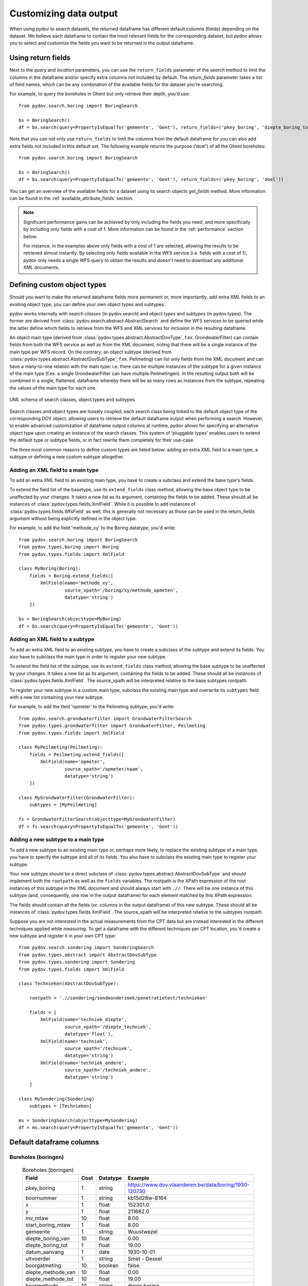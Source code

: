 .. _output_df_fields:

=======================
Customizing data output
=======================

When using pydov to search datasets, the returned dataframe has different default columns (fields) depending on the dataset. We believe each dataframe to contain the most relevant fields for the corresponding dataset, but pydov allows you to select and customize the fields you want to be returned in the output dataframe.


Using return fields
*******************

Next to the `query` and `location` parameters, you can use the ``return_fields`` parameter of the `search` method to limit the columns in the dataframe and/or specify extra columns not included by default. The `return_fields` parameter takes a list of field names, which can be any combination of the available fields for the dataset you're searching.

For example, to query the boreholes in Ghent but only retrieve their depth, you'd use::

  from pydov.search.boring import BoringSearch

  bs = BoringSearch()
  df = bs.search(query=PropertyIsEqualTo('gemeente', 'Gent'), return_fields=('pkey_boring', 'diepte_boring_tot'))


Note that you can not only use ``return_fields`` to limit the columns from the default dataframe for you can also add extra fields not included in this default set. The following example returns the purpose ('doel') of all the Ghent boreholes::

  from pydov.search.boring import BoringSearch

  bs = BoringSearch()
  df = bs.search(query=PropertyIsEqualTo('gemeente', 'Gent'), return_fields=('pkey_boring', 'doel'))


You can get an overview of the available fields for a dataset using its search objects `get_fields` method. More information can be found in the :ref:`available_attribute_fields` section.

.. note::

    Significant performance gains can be achieved by only including the fields you need, and more specifically by including only fields with a cost of 1. More information can be found in the :ref:`performance` section below.

    For instance, in the examples above only fields with a cost of 1 are selected, allowing the results to be retrieved almost instantly. By selecting only fields available in the WFS service (i.e. fields with a cost of 1), pydov only needs a single WFS query to obtain the results and doesn't need to download any additional XML documents.


Defining custom object types
****************************

Should you want to make the returned dataframe fields more permanent or, more importantly, add extra XML fields to an existing object type, you can define your own object types and subtypes.

pydov works internally with *search classes* (in pydov.search) and object *types* and *subtypes* (in pydov.types). The former are derived from :class:`pydov.search.abstract.AbstractSearch` and define the WFS services to be queried while the latter define which fields to retrieve from the WFS and XML services for inclusion in the resulting dataframe.

An object main type (derived from :class:`pydov.types.abstract.AbstractDovType`, f.ex. GrondwaterFilter) can contain fields from both the WFS service as well as from the XML document, noting that there will be a single instance of the main type per WFS record. On the contrary, an object subtype (derived from :class:`pydov.types.abstract.AbstractDovSubType`, f.ex. Peilmeting) can list only fields from the XML document and can have a many-to-one relation with the main type: i.e. there can be multiple instances of the subtype for a given instance of the main type (f.ex. a single GrondwaterFilter can have multiple Peilmetingen). In the resulting output both will be combined in a single, flattened, dataframe whereby there will be as many rows as instances from the subtype, repeating the values of the main type for each one.

.. figure:: objecttypes.svg
   :alt: UML schema of search classes, object types and subtypes
   :align: center

   UML schema of search classes, object types and subtypes

Search classes and object types are loosely coupled, each search class being linked to the default object type of the corresponding DOV object, allowing users to retrieve the default dataframe output when performing a search. However, to enable advanced customization of dataframe output columns at runtime, pydov allows for specifying an alternative object type upon creating an instance of the search classes. This system of 'pluggable types' enables users to extend the default type or subtype fields, or in fact rewrite them completely for their use-case.

The three most common reasons to define custom types are listed below: adding an extra XML field to a main type, a subtype or defining a new custom subtype altogether.


Adding an XML field to a main type
----------------------------------

To add an extra XML field to an existing main type, you have to create a subclass and extend the base type's fields.

To extend the field list of the basetype, use its ``extend_fields`` class method, allowing the base object type to be unaffected by your changes. It takes a new list as its argument, containing the fields to be added. These should all be instances of :class:`pydov.types.fields.XmlField`. While it is possible to add instances of :class:`pydov.types.fields.WfsField` as well, this is generally not necessary as those can be used in the return_fields argument without being explicitly defined in the object type.

For example, to add the field 'methode_xy' to the Boring datatype, you'd write::

  from pydov.search.boring import BoringSearch
  from pydov.types.boring import Boring
  from pydov.types.fields import XmlField

  class MyBoring(Boring):
      fields = Boring.extend_fields([
          XmlField(name='methode_xy',
                   source_xpath='/boring/xy/methode_opmeten',
                   datatype='string')
      ])

  bs = BoringSearch(objecttype=MyBoring)
  df = bs.search(query=PropertyIsEqualTo('gemeente', 'Gent'))


Adding an XML field to a subtype
--------------------------------

To add an extra XML field to an existing subtype, you have to create a subclass of the subtype and extend its fields. You also have to subclass the main type in order to register your new subtype.

To extend the field list of the subtype, use its ``extend_fields`` class method, allowing the base subtype to be unaffected by your changes. It takes a new list as its argument, containing the fields to be added. These should all be instances of :class:`pydov.types.fields.XmlField`. The source_xpath will be interpreted relative to the base subtypes rootpath.

To register your new subtype in a custom main type, subclass the existing main type and overwrite its ``subtypes`` field with a new list containing your new subtype.

For example, to add the field 'opmeter' to the Peilmeting subtype, you'd write::

  from pydov.search.grondwaterfilter import GrondwaterFilterSearch
  from pydov.types.grondwaterfilter import GrondwaterFilter, Peilmeting
  from pydov.types.fields import XmlField

  class MyPeilmeting(Peilmeting):
      fields = Peilmeting.extend_fields([
          XmlField(name='opmeter',
                   source_xpath='/opmeter/naam',
                   datatype='string')
      ])

  class MyGrondwaterFilter(GrondwaterFilter):
      subtypes = [MyPeilmeting]

  fs = GrondwaterFilterSearch(objecttype=MyGrondwaterFilter)
  df = fs.search(query=PropertyIsEqualTo('gemeente', 'Gent'))


Adding a new subtype to a main type
-----------------------------------

To add a new subtype to an existing main type or, perhaps more likely, to replace the existing subtype of a main type, you have to specify the subtype and all of its fields. You also have to subclass the existing main type to register your subtype.

Your new subtype should be a direct subclass of :class:`pydov.types.abstract.AbstractDovSubType` and should implement both the ``rootpath`` as well as the ``fields`` variables. The rootpath is the XPath expression of the root instances of this subtype in the XML document and should always start with ``.//``. There will be one instance of this subtype (and, consequently, one row in the output dataframe) for each element matched by this XPath expression.

The fields should contain all the fields (or: columns in the output dataframe) of this new subtype. These should all be instances of :class:`pydov.types.fields.XmlField`. The source_xpath will be interpreted relative to the subtypes rootpath.

Suppose you are not interested in the actual measurements from the CPT data but are instead interested in the different techniques applied while measuring. To get a dataframe with the different techniques per CPT location, you'd create a new subtype and register it in your own CPT type::

  from pydov.search.sondering import SonderingSearch
  from pydov.types.abstract import AbstractDovSubType
  from pydov.types.sondering import Sondering
  from pydov.types.fields import XmlField

  class Technieken(AbstractDovSubType):

      rootpath = './/sondering/sondeonderzoek/penetratietest/technieken'

      fields = [
          XmlField(name='techniek_diepte',
                   source_xpath='/diepte_techniek',
                   datatype='float'),
          XmlField(name='techniek',
                   source_xpath='/techniek',
                   datatype='string')
          XmlField(name='techniek_andere',
                   source_xpath='/techniek_andere',
                   datatype='string')
      ]

  class MySondering(Sondering)
      subtypes = [Technieken]

  ms = SonderingSearch(objecttype=MySondering)
  df = ms.search(query=PropertyIsEqualTo('gemeente', 'Gent'))


Default dataframe columns
*************************

Boreholes (boringen)
--------------------
  .. csv-table:: Boreholes (boringen)
    :header-rows: 1

    Field,Cost,Datatype,Example
    pkey_boring,1,string,https://www.dov.vlaanderen.be/data/boring/1930-120730
    boornummer,1,string,kb15d28w-B164
    x,1,float,152301.0
    y,1,float,211682.0
    mv_mtaw,10,float,8.00
    start_boring_mtaw,1,float,8.00
    gemeente,1,string,Wuustwezel
    diepte_boring_van,10,float,0.00
    diepte_boring_tot,1,float,19.00
    datum_aanvang,1,date,1930-10-01
    uitvoerder,1,string,Smet - Dessel
    boorgatmeting,10,boolean,false
    diepte_methode_van,10,float,0.00
    diepte_methode_tot,10,float,19.00
    boormethode,10,string,droge boring

CPT measurements (sonderingen)
------------------------------
  .. csv-table:: CPT measurements (sonderingen)
    :header-rows: 1

    Field,Cost,Datatype,Example
    pkey_sondering,1,string,https://www.dov.vlaanderen.be/data/sondering/2002-010317
    x,1,float,142767
    y,1,float,221907
    start_sondering_mtaw,1,float,2.39
    diepte_sondering_van,1,float,0
    diepte_sondering_tot,1,float,16
    datum_aanvang,1,date,2002-07-04
    uitvoerder,1,string,MVG - Afdeling Geotechniek
    sondeermethode,1,string,continu elektrisch
    apparaat,1,string,200kN - RUPS
    datum_gw_meting,10,datetime,2002-07-04 13:50:00
    diepte_gw_m,10,float,1.2
    z,10,float,1.2
    qc,10,float,0.68
    Qt,10,float,NaN
    fs,10,float,10
    u,10,float,7
    i,10,float,0.1

Groundwater screens (grondwaterfilters)
---------------------------------------
  .. csv-table:: Groundwater screens (grondwaterfilters)
    :header-rows: 1

    Field,Cost,Datatype,Example
    pkey_filter,1,string,https://www.dov.vlaanderen.be/data/filter/1989-001024
    pkey_grondwaterlocatie,1,string,https://www.dov.vlaanderen.be/data/put/2017-000200
    gw_id,1,string,4-0053
    filternummer,1,string,1
    filtertype,1,string,peilfilter
    x,1,float,110490
    y,1,float,194090
    start_grondwaterlocatie_mtaw,1,float,NaN
    mv_mtaw,10,float,NaN
    gemeente,1,string,Destelbergen
    meetnet_code,10,string,1
    aquifer_code,10,string,0100
    grondwaterlichaam_code,10,string,CVS_0160_GWL_1
    regime,10,string,freatisch
    diepte_onderkant_filter,1,float,13
    lengte_filter,1,float,2
    datum,10,date,2004-05-18
    tijdstip,10,string,NaN
    peil_mtaw,10,float,4.6
    betrouwbaarheid,10,string,goed
    methode,10,string,peillint
    filterstatus,10,string,1
    filtertoestand,10,string,in rust

Groundwater samples (grondwatermonsters)
----------------------------------------
  .. csv-table:: Groundwater screens (grondwaterfilters)
    :header-rows: 1

    Field,Cost,Datatype,Example
    pkey_grondwatermonster,1,string,https://www.dov.vlaanderen.be/data/watermonster/2010-001344
    grondwatermonsternummer,1,string,2-0114/M2010
    pkey_grondwaterlocatie,1,string,https://www.dov.vlaanderen.be/data/put/2017-000096
    gw_id,1,string,2-0114
    pkey_filter,1,string,https://www.dov.vlaanderen.be/data/filter/1996-001085
    filternummer,1,string,1
    x,1,float,153030
    y,1,float,158805
    start_grondwaterlocatie_mtaw,1,float,129.88
    gemeente,1,string,Sint-Genesius-Rode
    parametergroep,10,string,Zware metalen
    parameter,10,string,Hg
    detectie,10,string,<
    waarde,10,float,0.5
    eenheid,10,string,µg/l
    veld_labo,10,string,LABO

Formal stratigraphy (Formele stratigrafie)
------------------------------------------
  .. csv-table:: Formal stratigraphy (Formele stratigrafie)
    :header-rows: 1

    Field,Cost,Datatype,Example
    pkey_interpretatie,1,string,https://www.dov.vlaanderen.be/data/interpretatie/2002-227082
    pkey_boring,1,string,NaN
    pkey_sondering,1,string,https://www.dov.vlaanderen.be/data/sondering/1989-068788
    betrouwbaarheid_interpretatie,1,string,goed
    x,1,float,108455
    y,1,float,194565
    diepte_laag_van,10,float,0
    diepte_laag_tot,10,float,13
    lid1,10,string,Q
    relatie_lid1_lid2,10,string,T
    lid2,10,string,Q

Informal stratigraphy (Informele stratigrafie)
----------------------------------------------
  .. csv-table:: Informal stratigraphy (Informele stratigrafie)
    :header-rows: 1

    Field,Cost,Datatype,Example
    pkey_interpretatie,1,string,https://www.dov.vlaanderen.be/data/interpretatie/2016-290843
    pkey_boring,1,string,https://www.dov.vlaanderen.be/data/boring/1893-073690
    pkey_sondering,1,string,NaN
    betrouwbaarheid_interpretatie,1,string,onbekend
    x,1,float,108900
    y,1,float,194425
    diepte_laag_van,10,float,0
    diepte_laag_tot,10,float,18.58
    beschrijving,10,string,Q

Hydrogeological stratigraphy (Hydrogeologische stratigrafie)
------------------------------------------------------------
  .. csv-table:: Hydrogeological stratigraphy (Hydrogeologische stratigrafie)
    :header-rows: 1

    Field,Cost,Datatype,Example
    pkey_interpretatie,1,string,https://www.dov.vlaanderen.be/data/interpretatie/2001-198755
    pkey_boring,1,string,https://www.dov.vlaanderen.be/data/boring/1890-073688
    betrouwbaarheid_interpretatie,1,string,goed
    x,1,float,108773
    y,1,float,194124
    diepte_laag_van,10,float,0
    diepte_laag_tot,10,float,8
    aquifer,10,string,0110

Informal hydrogeological stratigraphy (Informele hydrogeologische stratigrafie)
-------------------------------------------------------------------------------
  .. csv-table:: Informal hydrogeological stratigraphy (Informele hydrogeologische stratigrafie)
    :header-rows: 1

    Field,Cost,Datatype,Example
    pkey_interpretatie,1,string,https://www.dov.vlaanderen.be/data/interpretatie/2003-297769
    pkey_boring,1,string,https://www.dov.vlaanderen.be/data/boring/2003-147935
    betrouwbaarheid_interpretatie,1,string,goed
    x,1,float,208607
    y,1,float,210792
    diepte_laag_van,10,float,0
    diepte_laag_tot,10,float,1.5
    beschrijving,10,string,Quartair

Coded lithology (Gecodeerde lithologie)
---------------------------------------
  .. csv-table:: Coded lithology (Gecodeerde lithologie)
    :header-rows: 1

    Field,Cost,Datatype,Example
    pkey_interpretatie,1,string,https://www.dov.vlaanderen.be/data/interpretatie/2003-205091
    pkey_boring,1,string,https://www.dov.vlaanderen.be/data/boring/2003-076348
    betrouwbaarheid_interpretatie,1,string,goed
    x,1,float,110601
    y,1,float,196625
    diepte_laag_van,10,float,4
    diepte_laag_tot,10,float,4.5
    hoofdnaam1_grondsoort,10,string,MZ
    hoofdnaam2_grondsoort,10,string,NaN
    bijmenging1_plaatselijk,10,boolean,False
    bijmenging1_hoeveelheid,10,string,N
    bijmenging1_grondsoort,10,string,SC
    bijmenging2_plaatselijk,10,boolean,NaN
    bijmenging2_hoeveelheid,10,string,NaN
    bijmenging2_grondsoort,10,string,NaN
    bijmenging3_plaatselijk,10,boolean,NaN
    bijmenging3_hoeveelheid,10,string,NaN
    bijmenging3_grondsoort,10,string,NaN

Geotechnical encoding (Geotechnische codering)
----------------------------------------------
  .. csv-table:: Geotechnical encoding (Geotechnische codering)
    :header-rows: 1

    Field,Cost,Datatype,Example
    pkey_interpretatie,1,string,https://www.dov.vlaanderen.be/data/interpretatie/2014-184535
    pkey_boring,1,string,https://www.dov.vlaanderen.be/data/boring/1957-033538
    betrouwbaarheid_interpretatie,1,string,goed
    x,1,float,108851
    y,1,float,196510
    diepte_laag_van,10,float,1
    diepte_laag_tot,10,float,1.5
    hoofdnaam1_grondsoort,10,string,XZ
    hoofdnaam2_grondsoort,10,string,NaN
    bijmenging1_plaatselijk,10,boolean,NaN
    bijmenging1_hoeveelheid,10,string,NaN
    bijmenging1_grondsoort,10,string,NaN
    bijmenging2_plaatselijk,10,boolean,NaN
    bijmenging2_hoeveelheid,10,string,NaN
    bijmenging2_grondsoort,10,string,NaN
    bijmenging3_plaatselijk,10,boolean,NaN
    bijmenging3_hoeveelheid,10,string,NaN
    bijmenging3_grondsoort,10,string,NaN

Lithological descriptions (Lithologische beschrijvingen)
--------------------------------------------------------
  .. csv-table:: Lithological descriptions (Lithologische beschrijvingen)
    :header-rows: 1

    Field,Cost,Datatype,Example
    pkey_interpretatie,1,string,https://www.dov.vlaanderen.be/data/interpretatie/2017-302166
    pkey_boring,1,string,https://www.dov.vlaanderen.be/data/boring/2017-151410
    betrouwbaarheid_interpretatie,1,string,onbekend
    x,1,float,109491
    y,1,float,196700
    diepte_laag_van,10,float,0
    diepte_laag_tot,10,float,1
    beschrijving,10,string,klei/zand

Quaternary stratigraphy (Quartaire stratigrafie)
--------------------------------------------------------
  .. csv-table:: Quaternary stratigraphy (Quartaire stratigrafie)
    :header-rows: 1

    Field,Cost,Datatype,Example
    pkey_interpretatie,1,string,https://www.dov.vlaanderen.be/data/interpretatie/1999-057087
    pkey_boring,1,string,https://www.dov.vlaanderen.be/data/boring/1941-000322
    betrouwbaarheid_interpretatie,1,string,onbekend
    x,1,float,128277
    y,1,float,178987
    diepte_laag_van,10,float,0
    diepte_laag_tot,10,float,8
    lid1,10,string,F1
    relatie_lid1_lid2,10,string,T
    lid2,10,string,F1

Borehole samples (grondmonsters)
--------------------------------
  .. csv-table:: Borehole samples (grondmonsters)
    :header-rows: 1

    Field,Cost,Datatype,Example
    pkey_grondmonster,1,string,https://www.dov.vlaanderen.be/data/grondmonster/2017-168758
    naam,1,string,N3A
    pkey_boring,1,string,https://www.dov.vlaanderen.be/data/boring/2005-003015
    boornummer,1,string,GEO-04/024-B6
    datum,1,date,nan
    x,1,float,123280
    y,1,float,188129
    gemeente,1,string,Wichelen
    diepte_van_m,1,float,5.9
    diepte_tot_m,1,float,6.05
    peil_van_mtaw,1,float,0.26
    peil_tot_mtaw,1,float,0.11
    monstertype,10,string,ongeroerd
    astm_naam,10,string,Organic silt
    grondsoort_bggg,10,string,humush. klei
    humusgehalte,10,float,15.6
    kalkgehalte,10,float,4.4
    uitrolgrens,10,float,50.4
    vloeigrens,10,float,86.4
    glauconiet,10,float,NaN
    korrelvolumemassa,10,float,NaN
    volumemassa,10,float,NaN
    watergehalte,10,float,NaN
    diameter,10,float,10
    fractie,10,float,0
    methode,10,string,ZEEFPROEF

